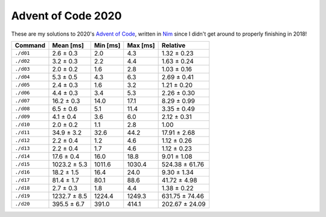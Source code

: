 Advent of Code 2020
===================

These are my solutions to 2020's `Advent of Code`_, written in `Nim`_ since I
didn't get around to properly finishing in 2018!

.. _Advent of Code: http://adventofcode.com/2020
.. _Nim: https://nim-lang.org/

========= ============ ======== ======== ==============
Command   Mean [ms]    Min [ms] Max [ms] Relative
========= ============ ======== ======== ==============
``./d01`` 2.6 ± 0.3    2.0      4.3      1.32 ± 0.23
``./d02`` 3.2 ± 0.3    2.2      4.4      1.63 ± 0.24
``./d03`` 2.0 ± 0.2    1.6      2.8      1.03 ± 0.16
``./d04`` 5.3 ± 0.5    4.3      6.3      2.69 ± 0.41
``./d05`` 2.4 ± 0.3    1.6      3.2      1.21 ± 0.20
``./d06`` 4.4 ± 0.3    3.4      5.3      2.26 ± 0.30
``./d07`` 16.2 ± 0.3   14.0     17.1     8.29 ± 0.99
``./d08`` 6.5 ± 0.6    5.1      11.4     3.35 ± 0.49
``./d09`` 4.1 ± 0.4    3.6      6.0      2.12 ± 0.31
``./d10`` 2.0 ± 0.2    1.1      2.8      1.00
``./d11`` 34.9 ± 3.2   32.6     44.2     17.91 ± 2.68
``./d12`` 2.2 ± 0.4    1.2      4.6      1.12 ± 0.26
``./d13`` 2.2 ± 0.4    1.7      4.6      1.12 ± 0.23
``./d14`` 17.6 ± 0.4   16.0     18.8     9.01 ± 1.08
``./d15`` 1023.2 ± 5.3 1011.6   1030.4   524.38 ± 61.76
``./d16`` 18.2 ± 1.5   16.4     24.0     9.30 ± 1.34
``./d17`` 81.4 ± 1.7   80.1     88.6     41.72 ± 4.98
``./d18`` 2.7 ± 0.3    1.8      4.4      1.38 ± 0.22
``./d19`` 1232.7 ± 8.5 1224.4   1249.3   631.75 ± 74.46
``./d20`` 395.5 ± 6.7  391.0    414.1    202.67 ± 24.09
========= ============ ======== ======== ==============
